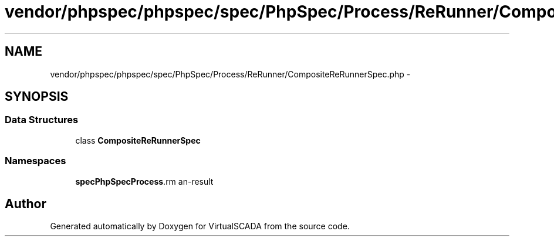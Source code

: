 .TH "vendor/phpspec/phpspec/spec/PhpSpec/Process/ReRunner/CompositeReRunnerSpec.php" 3 "Tue Apr 14 2015" "Version 1.0" "VirtualSCADA" \" -*- nroff -*-
.ad l
.nh
.SH NAME
vendor/phpspec/phpspec/spec/PhpSpec/Process/ReRunner/CompositeReRunnerSpec.php \- 
.SH SYNOPSIS
.br
.PP
.SS "Data Structures"

.in +1c
.ti -1c
.RI "class \fBCompositeReRunnerSpec\fP"
.br
.in -1c
.SS "Namespaces"

.in +1c
.ti -1c
.RI " \fBspec\\PhpSpec\\Process\\ReRunner\fP"
.br
.in -1c
.SH "Author"
.PP 
Generated automatically by Doxygen for VirtualSCADA from the source code\&.
